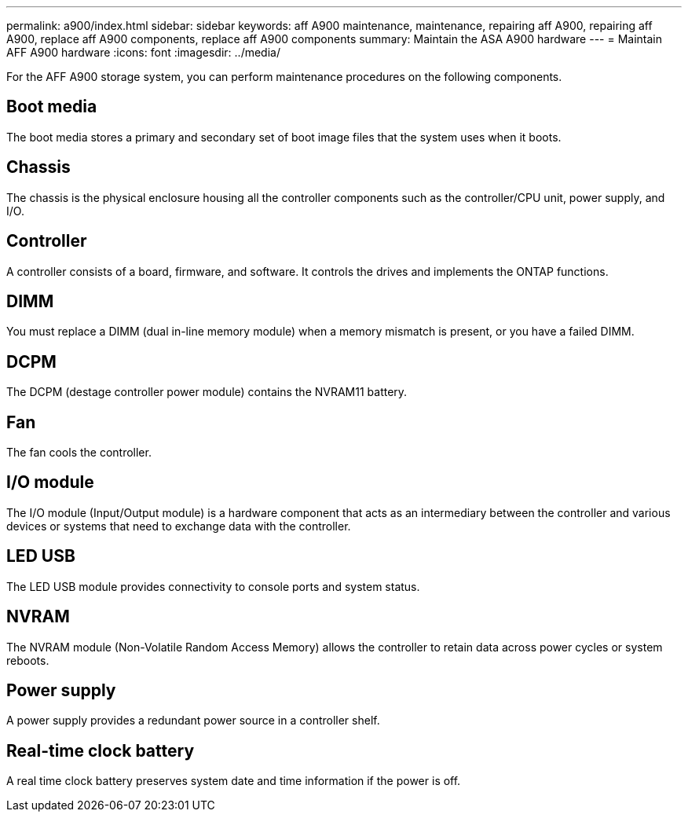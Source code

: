 ---
permalink: a900/index.html
sidebar: sidebar
keywords: aff A900 maintenance, maintenance, repairing aff A900, repairing aff A900, replace aff A900 components, replace aff A900 components
summary: Maintain the ASA A900 hardware
---
= Maintain AFF A900 hardware
:icons: font
:imagesdir: ../media/

[.lead]
For the AFF A900 storage system, you can perform maintenance procedures on the following components.

== Boot media

The boot media stores a primary and secondary set of boot image files that the system uses when it boots. 

== Chassis

The chassis is the physical enclosure housing all the controller components such as the controller/CPU unit, power supply, and I/O.

== Controller

A controller consists of a board, firmware, and software. It controls the drives and implements the ONTAP functions.

== DIMM

You must replace a DIMM (dual in-line memory module) when a memory mismatch is present, or you have a failed DIMM.

== DCPM

The DCPM (destage controller power module) contains the NVRAM11 battery.

== Fan

The fan cools the controller.

== I/O module

The  I/O module (Input/Output module) is a hardware component that acts as an intermediary between the controller and various devices or systems that need to exchange data with the controller.

== LED USB

The LED USB module provides connectivity to console ports and system status. 

== NVRAM

The NVRAM module (Non-Volatile Random Access Memory) allows the controller to retain data across power cycles or system reboots.

== Power supply

A power supply provides a redundant power source in a controller shelf.

== Real-time clock battery

A real time clock battery preserves system date and time information if the power is off. 